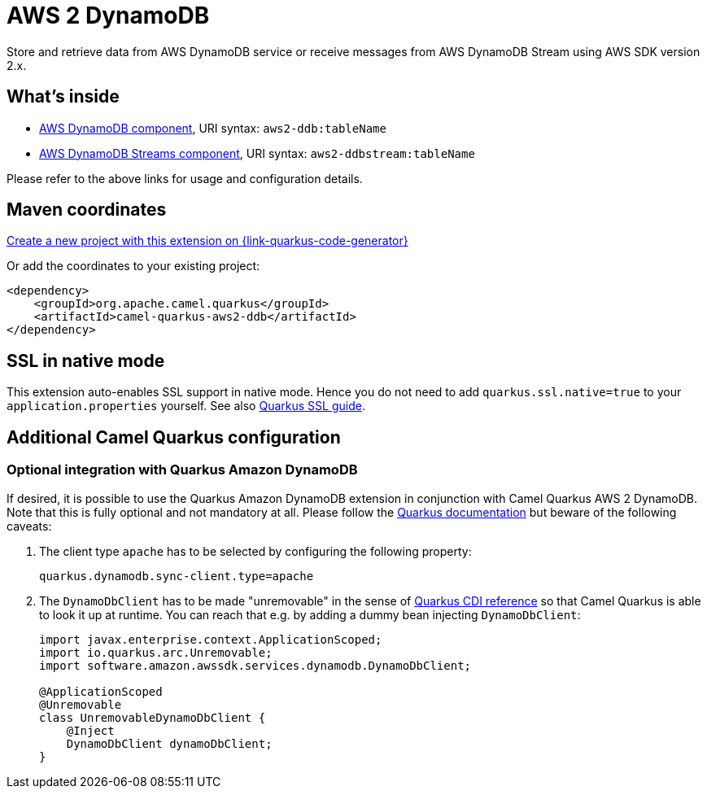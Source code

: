 // Do not edit directly!
// This file was generated by camel-quarkus-maven-plugin:update-extension-doc-page
[id="extensions-aws2-ddb"]
= AWS 2 DynamoDB
:page-aliases: extensions/aws2-ddb.adoc
:linkattrs:
:cq-artifact-id: camel-quarkus-aws2-ddb
:cq-native-supported: true
:cq-status: Stable
:cq-status-deprecation: Stable
:cq-description: Store and retrieve data from AWS DynamoDB service or receive messages from AWS DynamoDB Stream using AWS SDK version 2.x.
:cq-deprecated: false
:cq-jvm-since: 1.0.0
:cq-native-since: 1.0.0

ifeval::[{doc-show-badges} == true]
[.badges]
[.badge-key]##JVM since##[.badge-supported]##1.0.0## [.badge-key]##Native since##[.badge-supported]##1.0.0##
endif::[]

Store and retrieve data from AWS DynamoDB service or receive messages from AWS DynamoDB Stream using AWS SDK version 2.x.

[id="extensions-aws2-ddb-whats-inside"]
== What's inside

* xref:{cq-camel-components}::aws2-ddb-component.adoc[AWS DynamoDB component], URI syntax: `aws2-ddb:tableName`
* xref:{cq-camel-components}::aws2-ddbstream-component.adoc[AWS DynamoDB Streams component], URI syntax: `aws2-ddbstream:tableName`

Please refer to the above links for usage and configuration details.

[id="extensions-aws2-ddb-maven-coordinates"]
== Maven coordinates

https://{link-quarkus-code-generator}/?extension-search=camel-quarkus-aws2-ddb[Create a new project with this extension on {link-quarkus-code-generator}, window="_blank"]

Or add the coordinates to your existing project:

[source,xml]
----
<dependency>
    <groupId>org.apache.camel.quarkus</groupId>
    <artifactId>camel-quarkus-aws2-ddb</artifactId>
</dependency>
----
ifeval::[{doc-show-user-guide-link} == true]
Check the xref:user-guide/index.adoc[User guide] for more information about writing Camel Quarkus applications.
endif::[]

[id="extensions-aws2-ddb-ssl-in-native-mode"]
== SSL in native mode

This extension auto-enables SSL support in native mode. Hence you do not need to add
`quarkus.ssl.native=true` to your `application.properties` yourself. See also
https://quarkus.io/guides/native-and-ssl[Quarkus SSL guide].

[id="extensions-aws2-ddb-additional-camel-quarkus-configuration"]
== Additional Camel Quarkus configuration

[id="extensions-aws2-ddb-optional-integration-with-quarkus-amazon-dynamodb"]
=== Optional integration with Quarkus Amazon DynamoDB

If desired, it is possible to use the Quarkus Amazon DynamoDB extension in conjunction with Camel Quarkus AWS 2 DynamoDB.
Note that this is fully optional and not mandatory at all.
Please follow the https://quarkus.io/guides/amazon-dynamodb#configuring-dynamodb-clients[Quarkus documentation] but beware of the following caveats:

1. The client type `apache` has to be selected by configuring the following property:
+
[source,properties]
----
quarkus.dynamodb.sync-client.type=apache
----

2. The `DynamoDbClient` has to be made "unremovable" in the sense of https://quarkus.io/guides/cdi-reference#remove_unused_beans[Quarkus CDI reference] so that Camel Quarkus is able to look it up at runtime.
You can reach that e.g. by adding a dummy bean injecting `DynamoDbClient`:
+
[source,java]
----
import javax.enterprise.context.ApplicationScoped;
import io.quarkus.arc.Unremovable;
import software.amazon.awssdk.services.dynamodb.DynamoDbClient;

@ApplicationScoped
@Unremovable
class UnremovableDynamoDbClient {
    @Inject
    DynamoDbClient dynamoDbClient;
}
----
